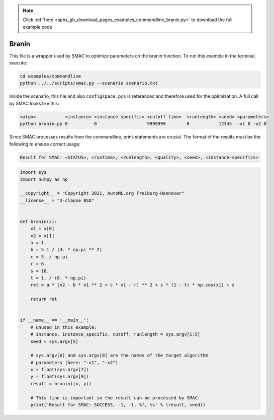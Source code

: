 .. note::
    :class: sphx-glr-download-link-note

    Click :ref:`here <sphx_glr_download_pages_examples_commandline_branin.py>` to download the full example code
.. rst-class:: sphx-glr-example-title

.. _sphx_glr_pages_examples_commandline_branin.py:


Branin
^^^^^^

This file is a wrapper used by SMAC to optimize parameters on the branin function.
To run this example in the terminal, execute:

.. code-block:: bash

    cd examples/commandline
    python ../../scripts/smac.py --scenario scenario.txt


Inside the scenario, this file and also ``configspace.pcs`` is referenced and therefore used
for the optimization. A full call by SMAC looks like this:

.. code-block:: bash

    <algo>           <instance> <instance specific> <cutoff time>  <runlength> <seed> <parameters>
    python branin.py 0          0                   9999999        0           12345  -x1 0 -x2 0


Since SMAC processes results from the commandline, print-statements are
crucial. The format of the results must be the following to ensure correct usage:

.. code-block:: bash

    Result for SMAC: <STATUS>, <runtime>, <runlength>, <quality>, <seed>, <instance-specifics>


.. code-block:: default


    import sys
    import numpy as np

    __copyright__ = "Copyright 2021, AutoML.org Freiburg-Hannover"
    __license__ = "3-clause BSD"


    def branin(x):
        x1 = x[0]
        x2 = x[1]
        a = 1.
        b = 5.1 / (4. * np.pi ** 2)
        c = 5. / np.pi
        r = 6.
        s = 10.
        t = 1. / (8. * np.pi)
        ret = a * (x2 - b * x1 ** 2 + c * x1 - r) ** 2 + s * (1 - t) * np.cos(x1) + s

        return ret


    if __name__ == '__main__':
        # Unused in this example:
        # instance, instance_specific, cutoff, runlength = sys.argv[1:5]
        seed = sys.argv[5]

        # sys.argv[6] and sys.argv[8] are the names of the target algorithm
        # parameters (here: "-x1", "-x2")
        x = float(sys.argv[7])
        y = float(sys.argv[9])
        result = branin((x, y))

        # This line is important so the result can be processed by SMAC:
        print('Result for SMAC: SUCCESS, -1, -1, %f, %s' % (result, seed))


.. rst-class:: sphx-glr-timing

   **Total running time of the script:** ( 0 minutes  0.000 seconds)


.. _sphx_glr_download_pages_examples_commandline_branin.py:


.. only :: html

 .. container:: sphx-glr-footer
    :class: sphx-glr-footer-example



  .. container:: sphx-glr-download

     :download:`Download Python source code: branin.py <branin.py>`



  .. container:: sphx-glr-download

     :download:`Download Jupyter notebook: branin.ipynb <branin.ipynb>`


.. only:: html

 .. rst-class:: sphx-glr-signature

    `Gallery generated by Sphinx-Gallery <https://sphinx-gallery.github.io>`_
